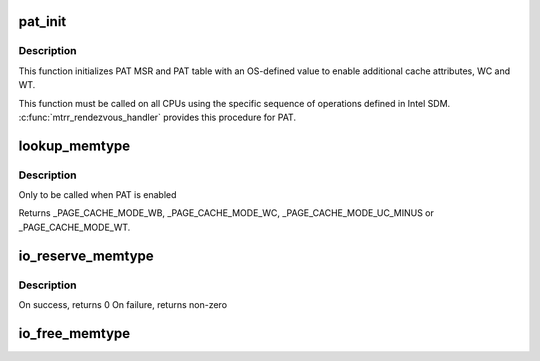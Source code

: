 .. -*- coding: utf-8; mode: rst -*-
.. src-file: arch/x86/mm/pat.c

.. _`pat_init`:

pat_init
========

.. c:function:: void pat_init( void)

    Initialize PAT MSR and PAT table

    :param  void:
        no arguments

.. _`pat_init.description`:

Description
-----------

This function initializes PAT MSR and PAT table with an OS-defined value
to enable additional cache attributes, WC and WT.

This function must be called on all CPUs using the specific sequence of
operations defined in Intel SDM. \ :c:func:`mtrr_rendezvous_handler`\  provides this
procedure for PAT.

.. _`lookup_memtype`:

lookup_memtype
==============

.. c:function:: enum page_cache_mode lookup_memtype(u64 paddr)

    Looksup the memory type for a physical address

    :param u64 paddr:
        physical address of which memory type needs to be looked up

.. _`lookup_memtype.description`:

Description
-----------

Only to be called when PAT is enabled

Returns \_PAGE_CACHE_MODE_WB, \_PAGE_CACHE_MODE_WC, \_PAGE_CACHE_MODE_UC_MINUS
or \_PAGE_CACHE_MODE_WT.

.. _`io_reserve_memtype`:

io_reserve_memtype
==================

.. c:function:: int io_reserve_memtype(resource_size_t start, resource_size_t end, enum page_cache_mode *type)

    Request a memory type mapping for a region of memory

    :param resource_size_t start:
        start (physical address) of the region

    :param resource_size_t end:
        end (physical address) of the region

    :param enum page_cache_mode \*type:
        A pointer to memtype, with requested type. On success, requested
        or any other compatible type that was available for the region is returned

.. _`io_reserve_memtype.description`:

Description
-----------

On success, returns 0
On failure, returns non-zero

.. _`io_free_memtype`:

io_free_memtype
===============

.. c:function:: void io_free_memtype(resource_size_t start, resource_size_t end)

    Release a memory type mapping for a region of memory

    :param resource_size_t start:
        start (physical address) of the region

    :param resource_size_t end:
        end (physical address) of the region

.. This file was automatic generated / don't edit.

